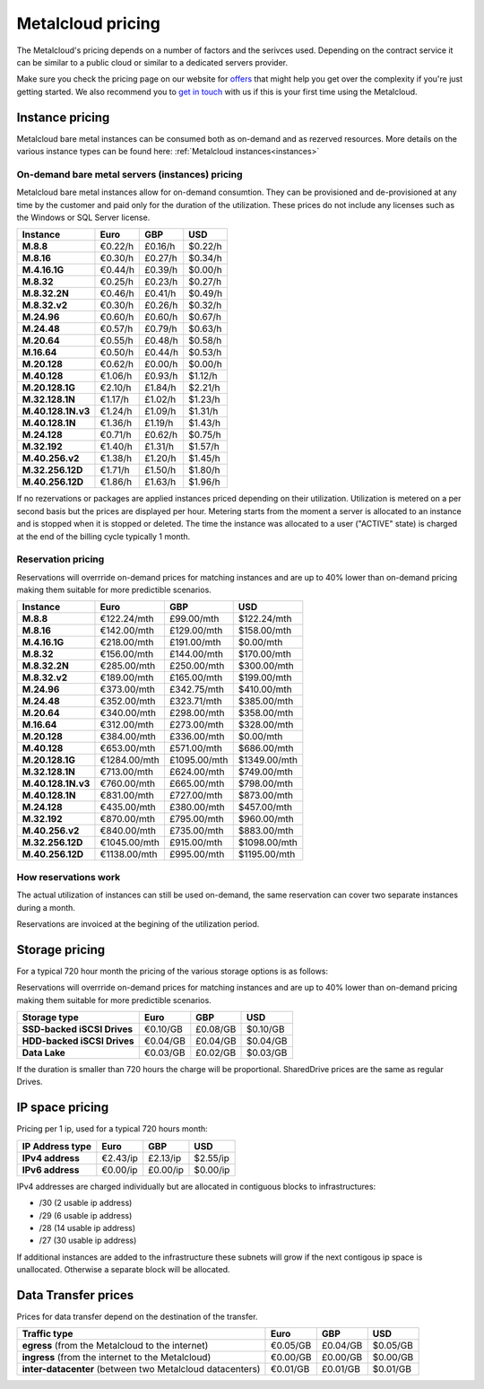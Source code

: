
.. THIS FILE IS AUTOMATICALLY GENERATED

*******************
Metalcloud pricing
*******************

The Metalcloud's pricing depends on a number of factors and the serivces used. Depending on the contract service it can be similar to a public cloud or similar to a dedicated servers provider.

Make sure you check the pricing page on our website for `offers <http://bigstep.com/pricing>`_ that might help you get over the complexity if you're just getting started.
We also recommend you to `get in touch <http://bigstep.com/contact>`_ with us if this is your first time using the Metalcloud.


Instance pricing
================

Metalcloud bare metal instances can be consumed both as on-demand and as rezerved resources.
More details on the various instance types can be found here: :ref:`Metalcloud instances<instances>`

On-demand bare metal servers (instances) pricing
------------------------------------------------

Metalcloud bare metal instances allow for on-demand consumtion. They can be provisioned and de-provisioned at any time by the customer and paid only for the duration of the utilization. These prices do not include any licenses such as the Windows or SQL Server license.

+--------------------+--------------+--------------+--------------+
|Instance            |Euro          |GBP           |USD           |
+====================+==============+==============+==============+
|**M.8.8**           |      €0.22/h |      £0.16/h |      $0.22/h |
+--------------------+--------------+--------------+--------------+
|**M.8.16**          |      €0.30/h |      £0.27/h |      $0.34/h |
+--------------------+--------------+--------------+--------------+
|**M.4.16.1G**       |      €0.44/h |      £0.39/h |      $0.00/h |
+--------------------+--------------+--------------+--------------+
|**M.8.32**          |      €0.25/h |      £0.23/h |      $0.27/h |
+--------------------+--------------+--------------+--------------+
|**M.8.32.2N**       |      €0.46/h |      £0.41/h |      $0.49/h |
+--------------------+--------------+--------------+--------------+
|**M.8.32.v2**       |      €0.30/h |      £0.26/h |      $0.32/h |
+--------------------+--------------+--------------+--------------+
|**M.24.96**         |      €0.60/h |      £0.60/h |      $0.67/h |
+--------------------+--------------+--------------+--------------+
|**M.24.48**         |      €0.57/h |      £0.79/h |      $0.63/h |
+--------------------+--------------+--------------+--------------+
|**M.20.64**         |      €0.55/h |      £0.48/h |      $0.58/h |
+--------------------+--------------+--------------+--------------+
|**M.16.64**         |      €0.50/h |      £0.44/h |      $0.53/h |
+--------------------+--------------+--------------+--------------+
|**M.20.128**        |      €0.62/h |      £0.00/h |      $0.00/h |
+--------------------+--------------+--------------+--------------+
|**M.40.128**        |      €1.06/h |      £0.93/h |      $1.12/h |
+--------------------+--------------+--------------+--------------+
|**M.20.128.1G**     |      €2.10/h |      £1.84/h |      $2.21/h |
+--------------------+--------------+--------------+--------------+
|**M.32.128.1N**     |      €1.17/h |      £1.02/h |      $1.23/h |
+--------------------+--------------+--------------+--------------+
|**M.40.128.1N.v3**  |      €1.24/h |      £1.09/h |      $1.31/h |
+--------------------+--------------+--------------+--------------+
|**M.40.128.1N**     |      €1.36/h |      £1.19/h |      $1.43/h |
+--------------------+--------------+--------------+--------------+
|**M.24.128**        |      €0.71/h |      £0.62/h |      $0.75/h |
+--------------------+--------------+--------------+--------------+
|**M.32.192**        |      €1.40/h |      £1.31/h |      $1.57/h |
+--------------------+--------------+--------------+--------------+
|**M.40.256.v2**     |      €1.38/h |      £1.20/h |      $1.45/h |
+--------------------+--------------+--------------+--------------+
|**M.32.256.12D**    |      €1.71/h |      £1.50/h |      $1.80/h |
+--------------------+--------------+--------------+--------------+
|**M.40.256.12D**    |      €1.86/h |      £1.63/h |      $1.96/h |
+--------------------+--------------+--------------+--------------+


If no rezervations or packages are applied instances priced depending on their utilization. Utilization is metered on a per second basis but the prices are displayed per hour. Metering starts from the moment a server is allocated to an instance and is stopped when it is stopped or deleted. The time the instance was allocated to a user ("ACTIVE" state) is charged at the end of the billing cycle typically 1 month.

Reservation pricing
-------------------

Reservations will overrride on-demand prices for matching instances and are up to 40% lower than on-demand pricing making them suitable for more predictible scenarios.


+--------------------+----------------+----------------+----------------+
|Instance            |Euro            |GBP             |USD             |
+====================+================+================+================+
|**M.8.8**           |    €122.24/mth |     £99.00/mth |    $122.24/mth |
+--------------------+----------------+----------------+----------------+
|**M.8.16**          |    €142.00/mth |    £129.00/mth |    $158.00/mth |
+--------------------+----------------+----------------+----------------+
|**M.4.16.1G**       |    €218.00/mth |    £191.00/mth |      $0.00/mth |
+--------------------+----------------+----------------+----------------+
|**M.8.32**          |    €156.00/mth |    £144.00/mth |    $170.00/mth |
+--------------------+----------------+----------------+----------------+
|**M.8.32.2N**       |    €285.00/mth |    £250.00/mth |    $300.00/mth |
+--------------------+----------------+----------------+----------------+
|**M.8.32.v2**       |    €189.00/mth |    £165.00/mth |    $199.00/mth |
+--------------------+----------------+----------------+----------------+
|**M.24.96**         |    €373.00/mth |    £342.75/mth |    $410.00/mth |
+--------------------+----------------+----------------+----------------+
|**M.24.48**         |    €352.00/mth |    £323.71/mth |    $385.00/mth |
+--------------------+----------------+----------------+----------------+
|**M.20.64**         |    €340.00/mth |    £298.00/mth |    $358.00/mth |
+--------------------+----------------+----------------+----------------+
|**M.16.64**         |    €312.00/mth |    £273.00/mth |    $328.00/mth |
+--------------------+----------------+----------------+----------------+
|**M.20.128**        |    €384.00/mth |    £336.00/mth |      $0.00/mth |
+--------------------+----------------+----------------+----------------+
|**M.40.128**        |    €653.00/mth |    £571.00/mth |    $686.00/mth |
+--------------------+----------------+----------------+----------------+
|**M.20.128.1G**     |   €1284.00/mth |   £1095.00/mth |   $1349.00/mth |
+--------------------+----------------+----------------+----------------+
|**M.32.128.1N**     |    €713.00/mth |    £624.00/mth |    $749.00/mth |
+--------------------+----------------+----------------+----------------+
|**M.40.128.1N.v3**  |    €760.00/mth |    £665.00/mth |    $798.00/mth |
+--------------------+----------------+----------------+----------------+
|**M.40.128.1N**     |    €831.00/mth |    £727.00/mth |    $873.00/mth |
+--------------------+----------------+----------------+----------------+
|**M.24.128**        |    €435.00/mth |    £380.00/mth |    $457.00/mth |
+--------------------+----------------+----------------+----------------+
|**M.32.192**        |    €870.00/mth |    £795.00/mth |    $960.00/mth |
+--------------------+----------------+----------------+----------------+
|**M.40.256.v2**     |    €840.00/mth |    £735.00/mth |    $883.00/mth |
+--------------------+----------------+----------------+----------------+
|**M.32.256.12D**    |   €1045.00/mth |    £915.00/mth |   $1098.00/mth |
+--------------------+----------------+----------------+----------------+
|**M.40.256.12D**    |   €1138.00/mth |    £995.00/mth |   $1195.00/mth |
+--------------------+----------------+----------------+----------------+



How reservations work
---------------------

The actual utilization of instances can still be used on-demand, the same reservation can cover two separate instances during a month.

.. image:: /assets/general/pricing1.svg

Reservations are invoiced at the begining of the utilization period.

Storage pricing
===============

For a typical 720 hour month the pricing of the various storage options is as follows:

Reservations will overrride on-demand prices for matching instances and are up to 40% lower than on-demand pricing making them suitable for more predictible scenarios.

+---------------------------+---------------+---------------+---------------+
|Storage type               |Euro           |GBP            |USD            |
+===========================+===============+===============+===============+
|**SSD-backed iSCSI Drives**|      €0.10/GB |      £0.08/GB |      $0.10/GB |
+---------------------------+---------------+---------------+---------------+
|**HDD-backed iSCSI Drives**|      €0.04/GB |      £0.04/GB |      $0.04/GB |
+---------------------------+---------------+---------------+---------------+
|**Data Lake**              |      €0.03/GB |      £0.02/GB |      $0.03/GB |
+---------------------------+---------------+---------------+---------------+


If the duration is smaller than 720 hours the charge will be proportional. SharedDrive prices are the same as regular Drives.


IP space pricing
===================
Pricing per 1 ip, used for a typical 720 hours month:

+-------------------+----------------+---------------+---------------+
|IP Address type    | Euro           | GBP           | USD           |
+===================+================+===============+===============+
| **IPv4 address**  |       €2.43/ip |      £2.13/ip |      $2.55/ip |
+-------------------+----------------+---------------+---------------+
| **IPv6 address**  |       €0.00/ip |      £0.00/ip |      $0.00/ip |
+-------------------+----------------+---------------+---------------+

IPv4 addresses are charged individually but are allocated in contiguous blocks to infrastructures:

* /30 (2 usable ip address)
* /29 (6 usable ip address)
* /28 (14 usable ip address)
* /27 (30 usable ip address)

If additional instances are added to the infrastructure these subnets will grow if the next contigous ip space is unallocated. Otherwise a separate block will be allocated.

Data Transfer prices
====================

Prices for data transfer depend on the destination of the transfer.

+------------------------------------------------------------+----------------+---------------+---------------+
| Traffic type                                               | Euro           | GBP           | USD           |
+============================================================+================+===============+===============+
| **egress** (from the Metalcloud to the internet)           |       €0.05/GB |      £0.04/GB |      $0.05/GB |
+------------------------------------------------------------+----------------+---------------+---------------+
| **ingress** (from the internet to the Metalcloud)          |       €0.00/GB |      £0.00/GB |      $0.00/GB |
+------------------------------------------------------------+----------------+---------------+---------------+
| **inter-datacenter** (between two Metalcloud datacenters)  |       €0.01/GB |      £0.01/GB |      $0.01/GB |
+------------------------------------------------------------+----------------+---------------+---------------+